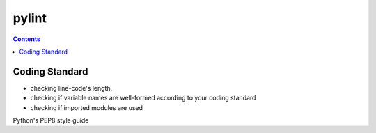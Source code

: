﻿

.. index::
   pair: Python ; Best practices


=======
pylint
=======
   
.. seealso::

   - http://www.pylint.org/
   

.. contents::
   :depth: 3


Coding Standard
================

- checking line-code's length,
- checking if variable names are well-formed according to your coding standard
- checking if imported modules are used

Python's PEP8 style guide 
